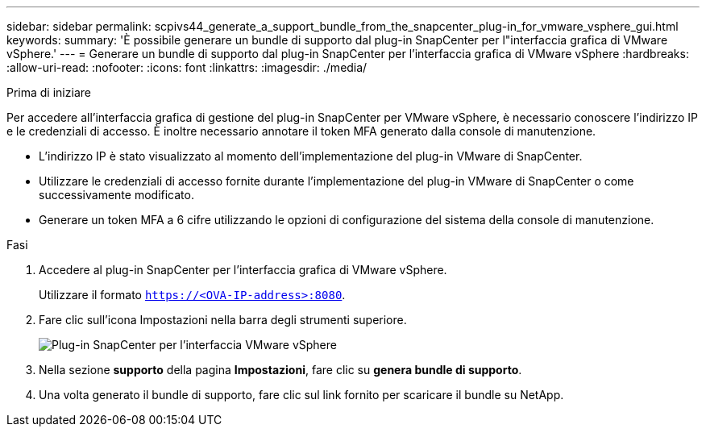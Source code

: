 ---
sidebar: sidebar 
permalink: scpivs44_generate_a_support_bundle_from_the_snapcenter_plug-in_for_vmware_vsphere_gui.html 
keywords:  
summary: 'È possibile generare un bundle di supporto dal plug-in SnapCenter per l"interfaccia grafica di VMware vSphere.' 
---
= Generare un bundle di supporto dal plug-in SnapCenter per l'interfaccia grafica di VMware vSphere
:hardbreaks:
:allow-uri-read: 
:nofooter: 
:icons: font
:linkattrs: 
:imagesdir: ./media/


.Prima di iniziare
[role="lead"]
Per accedere all'interfaccia grafica di gestione del plug-in SnapCenter per VMware vSphere, è necessario conoscere l'indirizzo IP e le credenziali di accesso. È inoltre necessario annotare il token MFA generato dalla console di manutenzione.

* L'indirizzo IP è stato visualizzato al momento dell'implementazione del plug-in VMware di SnapCenter.
* Utilizzare le credenziali di accesso fornite durante l'implementazione del plug-in VMware di SnapCenter o come successivamente modificato.
* Generare un token MFA a 6 cifre utilizzando le opzioni di configurazione del sistema della console di manutenzione.


.Fasi
. Accedere al plug-in SnapCenter per l'interfaccia grafica di VMware vSphere.
+
Utilizzare il formato `https://<OVA-IP-address>:8080`.

. Fare clic sull'icona Impostazioni nella barra degli strumenti superiore.
+
image:scpivs44_image10.png["Plug-in SnapCenter per l'interfaccia VMware vSphere"]

. Nella sezione *supporto* della pagina *Impostazioni*, fare clic su *genera bundle di supporto*.
. Una volta generato il bundle di supporto, fare clic sul link fornito per scaricare il bundle su NetApp.

